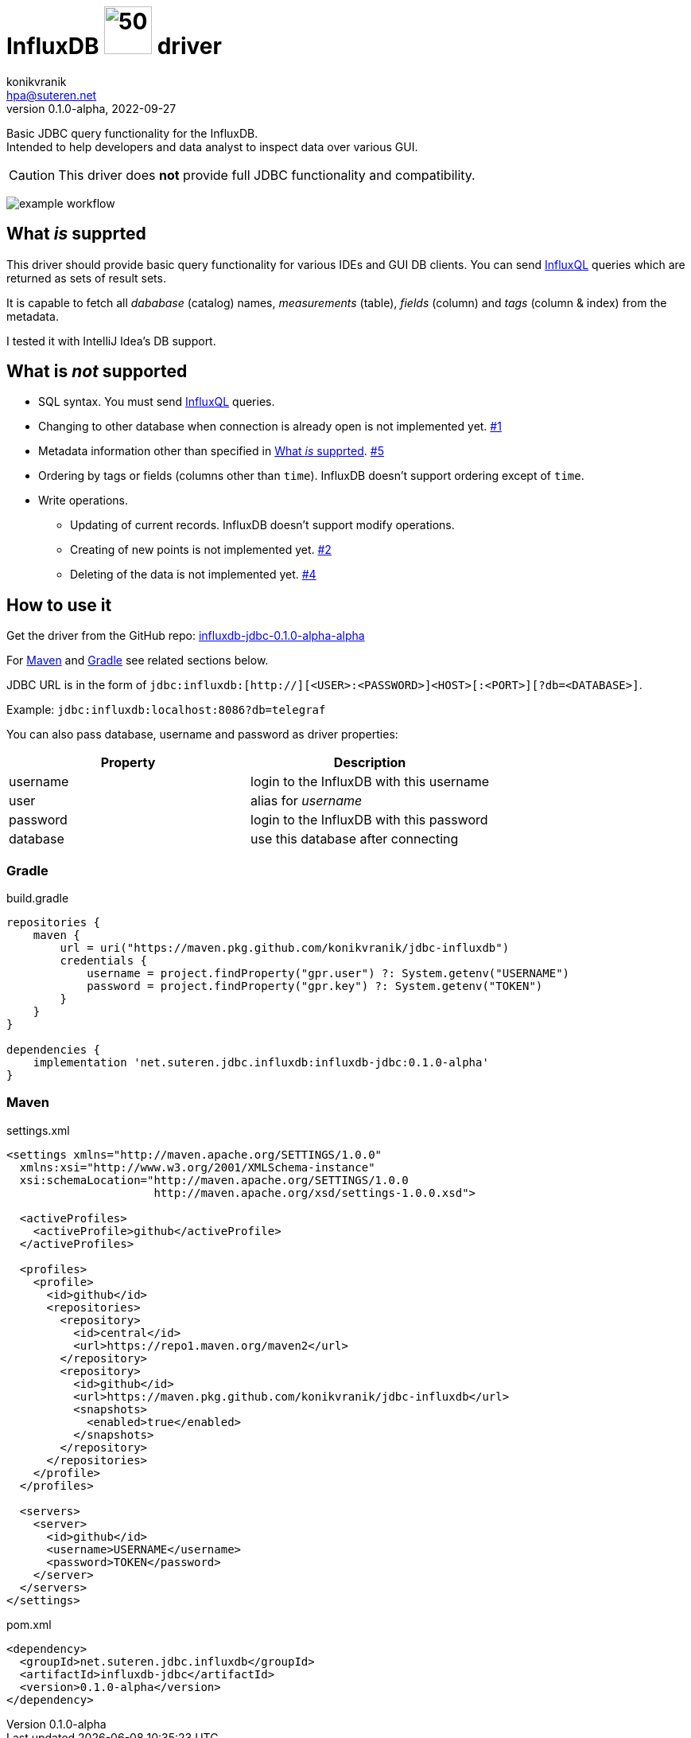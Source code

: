 = InfluxDB image:.resources/jdbc.png?[50,60] driver
:project-version: 0.1.0-alpha
:uri-InfluxQL: https://docs.influxdata.com/influxdb/v1.7/query_language/data_exploration/
:uri-packages: https://github.com/konikvranik/jdbc-influxdb/packages/1650633?version={project-version}
:project-uri: https://github.com/konikvranik/jdbc-influxdb
:issues-uri: {project-uri}/issues/
:icons: font
konikvranik <hpa@suteren.net>
v{project-version}, 2022-09-27

Basic JDBC query functionality for the InfluxDB. +
Intended to help developers and data analyst to inspect data over various GUI.

CAUTION: This driver does *not* provide full JDBC functionality and compatibility.

image:https://github.com/konikvranik/jdbc-influxdb/actions/workflows/gradle.yml/badge.svg[example workflow]

[[supported]]
== What _is_ supprted

This driver should provide basic query functionality for various IDEs and GUI DB clients.
You can send {uri-InfluxQL}[InfluxQL] queries which are returned as sets of result sets.

It is capable to fetch all _dababase_ (catalog) names, _measurements_ (table), _fields_ (column) and _tags_ (column & index) from the metadata.

I tested it with IntelliJ Idea's DB support.

== What is _not_ supported

* SQL syntax.
You must send {uri-InfluxQL}[InfluxQL] queries.
* Changing to other database when connection is already open is not implemented yet. {issues-uri}1[#1]
* Metadata information other than specified in <<supported>>. {issues-uri}5[#5]
* Ordering by tags or fields (columns other than `time`).
InfluxDB doesn't support ordering except of `time`.
* Write operations.
- Updating of current records.
InfluxDB doesn't support modify operations.
- Creating of new points is not implemented yet. {issues-uri}2[#2]
- Deleting of the data is not implemented yet. {issues-uri}4[#4]

== How to use it

Get the driver from the GitHub repo: {uri-packages}[influxdb-jdbc-{project-version}-alpha]

For <<maven>> and <<gradle>> see related sections below.

JDBC URL is in the form of `jdbc:influxdb:[http://][<USER>:<PASSWORD>]<HOST>[:<PORT>][?db=<DATABASE>]`.

Example: `jdbc:influxdb:localhost:8086?db=telegraf`

You can also pass database, username and password as driver properties:

[%header]
|===
| Property | Description
| username | login to the InfluxDB with this username
| user | alias for _username_
| password | login to the InfluxDB with this password
| database | use this database after connecting
|===

[[gradle]]
=== Gradle

.build.gradle
[source,groovy,subs="attributes,verbatim"]
----
repositories {
    maven {
        url = uri("https://maven.pkg.github.com/konikvranik/jdbc-influxdb")
        credentials {
            username = project.findProperty("gpr.user") ?: System.getenv("USERNAME")
            password = project.findProperty("gpr.key") ?: System.getenv("TOKEN")
        }
    }
}

dependencies {
    implementation 'net.suteren.jdbc.influxdb:influxdb-jdbc:{project-version}'
}
----

[[maven]]
=== Maven

.settings.xml
[source,xml]
----
<settings xmlns="http://maven.apache.org/SETTINGS/1.0.0"
  xmlns:xsi="http://www.w3.org/2001/XMLSchema-instance"
  xsi:schemaLocation="http://maven.apache.org/SETTINGS/1.0.0
                      http://maven.apache.org/xsd/settings-1.0.0.xsd">

  <activeProfiles>
    <activeProfile>github</activeProfile>
  </activeProfiles>

  <profiles>
    <profile>
      <id>github</id>
      <repositories>
        <repository>
          <id>central</id>
          <url>https://repo1.maven.org/maven2</url>
        </repository>
        <repository>
          <id>github</id>
          <url>https://maven.pkg.github.com/konikvranik/jdbc-influxdb</url>
          <snapshots>
            <enabled>true</enabled>
          </snapshots>
        </repository>
      </repositories>
    </profile>
  </profiles>

  <servers>
    <server>
      <id>github</id>
      <username>USERNAME</username>
      <password>TOKEN</password>
    </server>
  </servers>
</settings>
----

.pom.xml
[source,xml,subs="attributes,verbatim"]
----
<dependency>
  <groupId>net.suteren.jdbc.influxdb</groupId>
  <artifactId>influxdb-jdbc</artifactId>
  <version>{project-version}</version>
</dependency>
----
